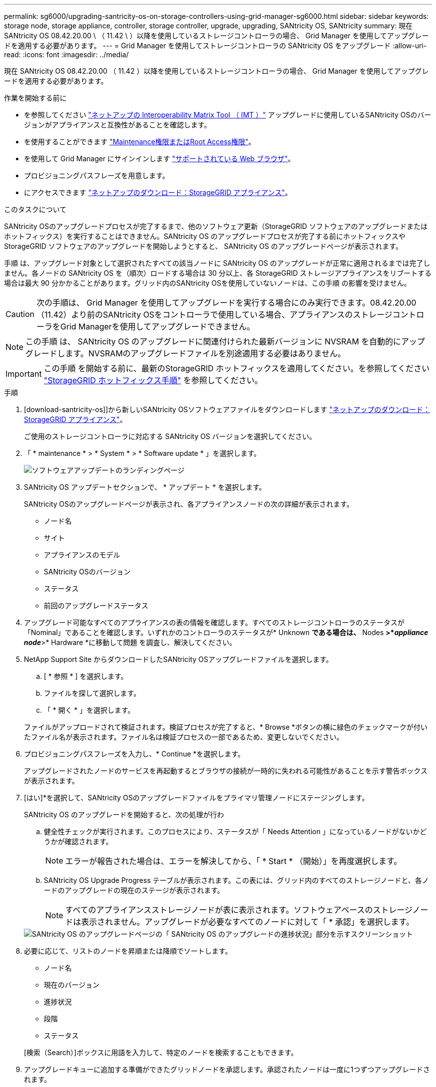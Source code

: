 ---
permalink: sg6000/upgrading-santricity-os-on-storage-controllers-using-grid-manager-sg6000.html 
sidebar: sidebar 
keywords: storage node, storage appliance, controller, storage controller, upgrade, upgrading, SANtricity OS, SANtricity 
summary: 現在 SANtricity OS 08.42.20.00 \ （ 11.42 \ ）以降を使用しているストレージコントローラの場合、 Grid Manager を使用してアップグレードを適用する必要があります。 
---
= Grid Manager を使用してストレージコントローラの SANtricity OS をアップグレード
:allow-uri-read: 
:icons: font
:imagesdir: ../media/


[role="lead"]
現在 SANtricity OS 08.42.20.00 （ 11.42 ）以降を使用しているストレージコントローラの場合、 Grid Manager を使用してアップグレードを適用する必要があります。

.作業を開始する前に
* を参照してください https://imt.netapp.com/matrix/#welcome["ネットアップの Interoperability Matrix Tool （ IMT ）"^] アップグレードに使用しているSANtricity OSのバージョンがアプライアンスと互換性があることを確認します。
* を使用することができます link:../admin/admin-group-permissions.html["Maintenance権限またはRoot Access権限"]。
* を使用して Grid Manager にサインインします link:../admin/web-browser-requirements.html["サポートされている Web ブラウザ"]。
* プロビジョニングパスフレーズを用意します。
* にアクセスできます https://mysupport.netapp.com/site/products/all/details/storagegrid-appliance/downloads-tab["ネットアップのダウンロード：StorageGRID アプライアンス"^]。


.このタスクについて
SANtricity OSのアップグレードプロセスが完了するまで、他のソフトウェア更新（StorageGRID ソフトウェアのアップグレードまたはホットフィックス）を実行することはできません。SANtricity OS のアップグレードプロセスが完了する前にホットフィックスや StorageGRID ソフトウェアのアップグレードを開始しようとすると、 SANtricity OS のアップグレードページが表示されます。

手順 は、アップグレード対象として選択されたすべての該当ノードに SANtricity OS のアップグレードが正常に適用されるまでは完了しません。各ノードの SANtricity OS を（順次）ロードする場合は 30 分以上、各 StorageGRID ストレージアプライアンスをリブートする場合は最大 90 分かかることがあります。グリッド内のSANtricity OSを使用していないノードは、この手順 の影響を受けません。


CAUTION: 次の手順は、 Grid Manager を使用してアップグレードを実行する場合にのみ実行できます。08.42.20.00（11.42）より前のSANtricity OSをコントローラで使用している場合、アプライアンスのストレージコントローラをGrid Managerを使用してアップグレードできません。


NOTE: この手順 は、 SANtricity OS のアップグレードに関連付けられた最新バージョンに NVSRAM を自動的にアップグレードします。NVSRAMのアップグレードファイルを別途適用する必要はありません。


IMPORTANT: この手順 を開始する前に、最新のStorageGRID ホットフィックスを適用してください。を参照してください link:../maintain/storagegrid-hotfix-procedure.html["StorageGRID ホットフィックス手順"] を参照してください。

.手順
. [download-santricity-os]]から新しいSANtricity OSソフトウェアファイルをダウンロードします https://mysupport.netapp.com/site/products/all/details/storagegrid-appliance/downloads-tab["ネットアップのダウンロード：StorageGRID アプライアンス"^]。
+
ご使用のストレージコントローラに対応する SANtricity OS バージョンを選択してください。

. 「 * maintenance * > * System * > * Software update * 」を選択します。
+
image::../media/software_update_landing.png[ソフトウェアアップデートのランディングページ]

. SANtricity OS アップデートセクションで、 * アップデート * を選択します。
+
SANtricity OSのアップグレードページが表示され、各アプライアンスノードの次の詳細が表示されます。

+
** ノード名
** サイト
** アプライアンスのモデル
** SANtricity OSのバージョン
** ステータス
** 前回のアップグレードステータス


. アップグレード可能なすべてのアプライアンスの表の情報を確認します。すべてのストレージコントローラのステータスが「Nominal」であることを確認します。いずれかのコントローラのステータスが* Unknown *である場合は、* Nodes *>*_appliance node_*>* Hardware *に移動して問題 を調査し、解決してください。
. NetApp Support Site からダウンロードしたSANtricity OSアップグレードファイルを選択します。
+
.. [ * 参照 * ] を選択します。
.. ファイルを探して選択します。
.. 「 * 開く * 」を選択します。


+
ファイルがアップロードされて検証されます。検証プロセスが完了すると、* Browse *ボタンの横に緑色のチェックマークが付いたファイル名が表示されます。ファイル名は検証プロセスの一部であるため、変更しないでください。

. プロビジョニングパスフレーズを入力し、* Continue *を選択します。
+
アップグレードされたノードのサービスを再起動するとブラウザの接続が一時的に失われる可能性があることを示す警告ボックスが表示されます。

. [はい]*を選択して、SANtricity OSのアップグレードファイルをプライマリ管理ノードにステージングします。
+
SANtricity OS のアップグレードを開始すると、次の処理が行わ

+
.. 健全性チェックが実行されます。このプロセスにより、ステータスが「 Needs Attention 」になっているノードがないかどうかが確認されます。
+

NOTE: エラーが報告された場合は、エラーを解決してから、「 * Start * （開始）」を再度選択します。

.. SANtricity OS Upgrade Progress テーブルが表示されます。この表には、グリッド内のすべてのストレージノードと、各ノードのアップグレードの現在のステージが表示されます。
+

NOTE: すべてのアプライアンスストレージノードが表に表示されます。ソフトウェアベースのストレージノードは表示されません。アップグレードが必要なすべてのノードに対して「 * 承認」を選択します。

+
image::../media/santricity_upgrade_progress_table.png[SANtricity OS のアップグレードページの「 SANtricity OS のアップグレードの進捗状況」部分を示すスクリーンショット]



. 必要に応じて、リストのノードを昇順または降順でソートします。
+
** ノード名
** 現在のバージョン
** 進捗状況
** 段階
** ステータス


+
[検索（Search）]ボックスに用語を入力して、特定のノードを検索することもできます。

. アップグレードキューに追加する準備ができたグリッドノードを承認します。承認されたノードは一度に1つずつアップグレードされます。
+

IMPORTANT: アプライアンスストレージノードを停止およびリブートする準備ができていることを確認するまでは、そのノードのSANtricity OSのアップグレードを承認しないでください。ノードで SANtricity OS のアップグレードが承認されると、そのノードのサービスが停止し、アップグレードプロセスが開始されます。その後、ノードのアップグレードが完了すると、アプライアンスノードがリブートされます。このような処理を実行すると、ノードと通信しているクライアントで原因 サービスが中断する可能性があります。

+
** すべてのストレージノードをSANtricity OSのアップグレードキューに追加するには、*[すべてを承認]*ボタンを選択します。
+

NOTE: ノードのアップグレード順序が重要な場合は、ノードまたはノードのグループを1つずつ承認し、各ノードでアップグレードが完了するまで待ってから次のノードを承認します。

** 1 つ以上の * 承認 * ボタンを選択して、 SANtricity OS アップグレードキューに 1 つ以上のノードを追加します。[Status]が[Nominal]でない場合、[Approve]*ボタンは無効になります。
+
[* Approve * （承認） ] を選択すると、アップグレードプロセスによってノードをアップグレードできるかどうかが決定されます。ノードをアップグレード可能な場合は、アップグレードキューに追加されます。

+
ノードによっては、選択したアップグレードファイルが意図的に適用されていないため、これらのノードをアップグレードせずにアップグレードプロセスを完了することができます。ノードが意図的にアップグレードされていない状態になると、「 complete 」（アップグレード試行）と表示され、ノードがアップグレードされなかった理由が Details 列に表示されます。



. SANtricity OS アップグレードキューからノードまたはすべてのノードを削除する必要がある場合は、「 * Remove * 」または「 * Remove All * 」を選択します。
+
ステージが Queued を超えると、「 * Remove * 」ボタンは非表示になり、 SANtricity OS のアップグレード処理からノードを削除できなくなります。

. 承認された各グリッドノードに SANtricity OS のアップグレードが適用されるまで待ちます。
+
** SANtricity OSのアップグレードの適用中にいずれかのノードの[Stage]列が「Error」になっている場合、そのノードのアップグレードは失敗しています。テクニカルサポートの助言を受けて、アプライアンスをリカバリするためにメンテナンスモードに切り替えることが必要になる場合があります。
** ノードのファームウェアが古すぎてGrid Managerを使用してアップグレードできない場合は、[Stage]列に「Error」と表示され、ノードのSANtricity OSをアップグレードするにはメンテナンスモードを使用する必要があるという詳細情報が表示されます。エラーを解決するには、次の手順を実行します。
+
... メンテナンスモードを使用して、「エラー」のステージが表示されるノードの SANtricity OS をアップグレードします。
... Grid Manager を使用して、 SANtricity OS のアップグレードを再起動して完了します。




+
承認済みのすべてのノードでSANtricity OSのアップグレードが完了すると、SANtricity OS Upgrade Progress]テーブルが閉じ、アップグレードされたノード数とアップグレードが完了した日時を示す緑のバナーが表示されます。

. ノードをアップグレードできない場合は、[Details]列に表示された理由をメモして適切に対処します。
+

NOTE: 表示されたすべてのストレージノードで SANtricity OS のアップグレードを承認するまで、 SANtricity OS のアップグレードプロセスは完了しません。

+
[cols="1a,2a"]
|===
| 理由 | 推奨される対処方法 


 a| 
ストレージノードはすでにアップグレードされています。
 a| 
これ以上の操作は必要ありません。



 a| 
このノードではSANtricity OSのアップグレードは実行できません。
 a| 
StorageGRID システムで管理できるストレージコントローラがノードにありません。このメッセージが表示されているノードをアップグレードせずに、アップグレードプロセスを完了します。



 a| 
SANtricity OSファイルがこのノードに対応していません。
 a| 
ノードには、選択したファイルとは別のSANtricity OSファイルが必要です。現在のアップグレードが完了したら、ノードの正しい SANtricity OS ファイルをダウンロードして、アップグレードプロセスを繰り返します。

|===
. ノードの承認を終了し、 SANtricity OS ページに戻って新しい SANtricity OS ファイルのアップロードを許可する場合は、次の手順を実行します。
+
.. [ ノードをスキップして終了 ] を選択します。
+
該当するすべてのノードをアップグレードせずにアップグレードプロセスを終了するかどうかを確認する警告が表示されます。

.. 「 * OK * 」を選択して、「 * SANtricity OS * 」ページに戻ります。
.. ノードの承認を続行する準備ができたら、 <<download-santricity-os,SANtricity OSをダウンロードします>> をクリックしてアップグレードプロセスを再開してください。
+

NOTE: すでに承認され、エラーなしでアップグレードされたノードはアップグレードされたまま



. 別の SANtricity OS アップグレードファイルが必要な、完了段階のノードすべてについて、このアップグレード手順 を繰り返します。
+

NOTE: ステータスが「 Needs Attention 」のノードがある場合は、メンテナンスモードを使用してアップグレードを実行します。



.関連情報
https://mysupport.netapp.com/matrix["NetApp Interoperability Matrix Tool で確認できます"^]

link:upgrading-santricity-os-on-storage-controllers-using-maintenance-mode-sg6000.html["ストレージコントローラの SANtricity OS をメンテナンスモードでアップグレードします"]
